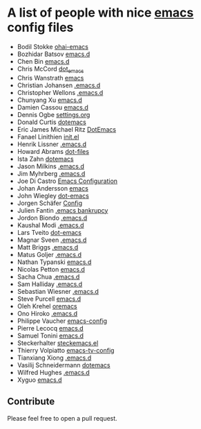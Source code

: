 * A list of people with nice [[https://www.gnu.org/software/emacs/][emacs]] config files
 - Bodil Stokke [[https://github.com/bodil/ohai-emacs][ohai-emacs]]
 - Bozhidar Batsov [[https://github.com/bbatsov/emacs.d][emacs.d]]
 - Chen Bin [[https://github.com/redguardtoo/emacs.d][emacs.d]]
 - Chris McCord [[https://github.com/chrismccord/dot_emacs][dot_emacs]]
 - Chris Wanstrath [[https://github.com/defunkt/emacs][emacs]]
 - Christian Johansen [[https://github.com/cjohansen/.emacs.d][.emacs.d]]
 - Christopher Wellons [[https://github.com/skeeto/.emacs.d][.emacs.d]]
 - Chunyang Xu [[https://github.com/xuchunyang/emacs.d][emacs.d]]
 - Damien Cassou [[https://github.com/DamienCassou/emacs.d][emacs.d]]
 - Dennis Ogbe [[https://ogbe.net/emacsconfig.html][settings.org]]
 - Donald Curtis [[https://github.com/milkypostman/dotemacs][dotemacs]]
 - Eric James Michael Ritz [[https://github.com/ejmr/DotEmacs][DotEmacs]]
 - Fanael Linithien [[https://github.com/Fanael/init.el][init.el]]
 - Henrik Lissner [[https://github.com/hlissner/.emacs.d][.emacs.d]]
 - Howard Abrams [[https://github.com/howardabrams/dot-files][dot-files]]
 - Ista Zahn [[https://github.com/izahn/dotemacs][dotemacs]]
 - Jason Milkins [[https://github.com/ocodo/.emacs.d][.emacs.d]]
 - Jim Myhrberg [[https://github.com/jimeh/.emacs.d][.emacs.d]]
 - Joe Di Castro [[https://github.com/joedicastro/dotfiles/tree/master/emacs/.emacs.d][Emacs Configuration]]
 - Johan Andersson [[https://github.com/rejeep/emacs][emacs]]
 - John Wiegley [[https://github.com/jwiegley/dot-emacs][dot-emacs]]
 - Jorgen Schäfer [[https://github.com/jorgenschaefer/Config][Config]]
 - Julien Fantin [[https://github.com/julienfantin/.emacs.d][.emacs bankrupcy]]
 - Jordon Biondo [[https://github.com/jordonbiondo/.emacs.d][.emacs.d]]
 - Kaushal Modi [[https://github.com/kaushalmodi/.emacs.d][.emacs.d]]
 - Lars Tveito [[https://github.com/larstvei/dot-emacs][dot-emacs]]
 - Magnar Sveen [[https://github.com/magnars/.emacs.d][.emacs.d]]
 - Matt Briggs [[https://github.com/mbriggs/.emacs.d][.emacs.d]]
 - Matus Goljer [[https://github.com/Fuco1/.emacs.d][.emacs.d]]
 - Nathan Typanski [[https://github.com/nathantypanski/emacs.d][emacs.d]]
 - Nicolas Petton [[https://github.com/NicolasPetton/emacs.d][emacs.d]]
 - Sacha Chua [[https://github.com/sachac/.emacs.d][.emacs.d]]
 - Sam Halliday [[https://github.com/fommil/dotfiles/tree/master/.emacs.d][.emacs.d]]
 - Sebastian Wiesner [[https://github.com/lunaryorn/.emacs.d][.emacs.d]]
 - Steve Purcell [[https://github.com/purcell/emacs.d][emacs.d]]
 - Oleh Krehel [[https://github.com/abo-abo/oremacs][oremacs]]
 - Ono Hiroko [[https://github.com/kuanyui/.emacs.d][.emacs.d]]
 - Philippe Vaucher [[https://github.com/Silex/emacs-config][emacs-config]]
 - Pierre Lecocq [[https://github.com/pierre-lecocq/emacs.d][emacs.d]]
 - Samuel Tonini [[https://github.com/tonini/emacs.d][emacs.d]]
 - Steckerhalter [[https://github.com/steckerhalter/steckemacs.el][steckemacs.el]]
 - Thierry Volpiatto [[https://github.com/thierryvolpiatto/emacs-tv-config][emacs-tv-config]]
 - Tianxiang Xiong [[https://github.com/xiongtx/.emacs.d][.emacs.d]]
 - Vasilij Schneidermann [[https://github.com/wasamasa/dotemacs][dotemacs]]
 - Wilfred Hughes [[https://github.com/Wilfred/.emacs.d][.emacs.d]]
 - Xyguo [[https://github.com/xyguo/emacs.d][emacs.d]]

** Contribute
   Please feel free to open a pull request.
